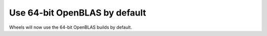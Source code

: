 Use 64-bit OpenBLAS by default
------------------------------
Wheels will now use the 64-bit OpenBLAS builds by default.
